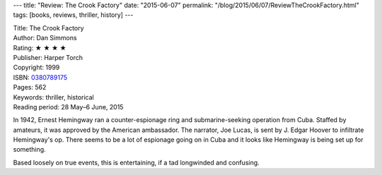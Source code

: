 ---
title: "Review: The Crook Factory"
date: "2015-06-07"
permalink: "/blog/2015/06/07/ReviewTheCrookFactory.html"
tags: [books, reviews, thriller, history]
---



.. image:: https://images-na.ssl-images-amazon.com/images/P/0380789175.01.MZZZZZZZ.jpg
    :alt: The Crook Factory
    :target: https://www.amazon.com/dp/0380789175/?tag=georgvreill-20
    :class: right-float

| Title: The Crook Factory
| Author: Dan Simmons
| Rating: ★ ★ ★ ★
| Publisher: Harper Torch
| Copyright: 1999
| ISBN: `0380789175 <https://www.amazon.com/dp/0380789175/?tag=georgvreill-20>`_
| Pages: 562
| Keywords: thriller, historical
| Reading period: 28 May–6 June, 2015

In 1942, Ernest Hemingway ran a counter-espionage ring
and submarine-seeking operation from Cuba.
Staffed by amateurs, it was approved by the American ambassador.
The narrator, Joe Lucas, is sent by J. Edgar Hoover to infiltrate Hemingway's op.
There seems to be a lot of espionage going on in Cuba
and it looks like Hemingway is being set up for something.

Based loosely on true events, this is entertaining,
if a tad longwinded and confusing.

.. _permalink:
    /blog/2015/06/07/ReviewTheCrookFactory.html
